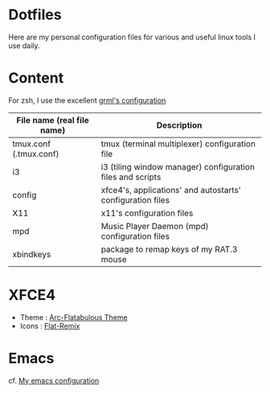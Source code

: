* Dotfiles

Here are my personal configuration files for various and useful linux tools I use daily.

[[./screenshot.png]]

* Content

For zsh, I use the excellent [[https://grml.org/zsh/][grml's configuration]]

| File name (real file name) | Description                                                |
|----------------------------+------------------------------------------------------------|
| tmux.conf (.tmux.conf)     | tmux (terminal multiplexer) configuration file             |
| i3                         | i3 (tiling window manager) configuration files and scripts |
| config                     | xfce4's, applications' and autostarts' configuration files |
| X11                        | x11's configuration files                                  |
| mpd                        | Music Player Daemon (mpd) configuration files              |
| xbindkeys                  | package to remap keys of my RAT.3 mouse                    |

* XFCE4
+ Theme : [[https://github.com/andreisergiu98/arc-flatabulous-theme][Arc-Flatabulous Theme]]
+ Icons : [[https://github.com/daniruiz/Flat-Remix][Flat-Remix]]
* Emacs
cf. [[https://github.com/lturpinat/.emacs.d][My emacs configuration]]
